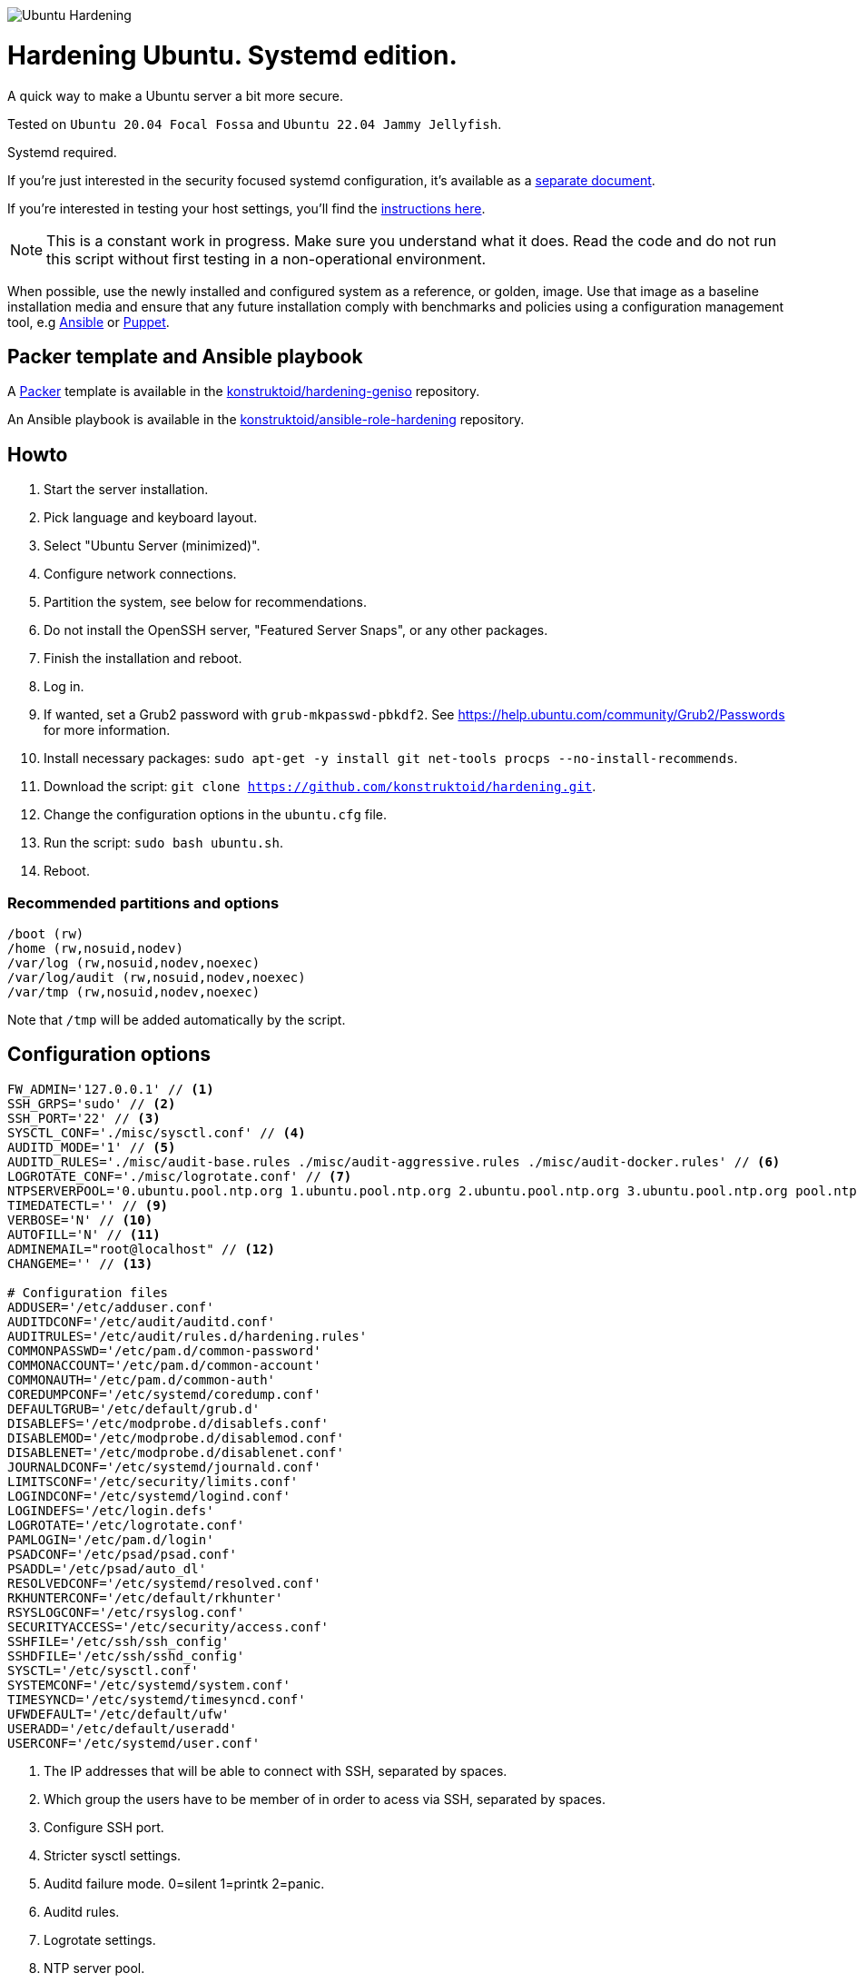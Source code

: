 image::logo/horizontal.png[Ubuntu Hardening]

= Hardening Ubuntu. Systemd edition.
:icons: font

A quick way to make a Ubuntu server a bit more secure.

Tested on `Ubuntu 20.04 Focal Fossa` and `Ubuntu 22.04 Jammy Jellyfish`.

Systemd required.

If you're just interested in the security focused systemd configuration, it's
available as a link:systemd.adoc[separate document].

If you're interested in testing your host settings, you'll find the
link:README.adoc#tests[instructions here].

NOTE: This is a constant work in progress. Make sure you understand what it
does. Read the code and do not run this script without first testing in a
non-operational environment.

When possible, use the newly installed and configured system as a reference,
or golden, image. Use that image as a baseline installation media and ensure
that any future installation comply with benchmarks and policies using a
configuration management tool, e.g https://www.ansible.com/[Ansible] or
https://puppet.com/[Puppet].

== Packer template and Ansible playbook
A https://www.packer.io/[Packer] template is available in the https://github.com/konstruktoid/hardening-geniso[konstruktoid/hardening-geniso]
repository.

An Ansible playbook is available in the https://github.com/konstruktoid/ansible-role-hardening[konstruktoid/ansible-role-hardening]
repository.

== Howto
. Start the server installation.
. Pick language and keyboard layout.
. Select "Ubuntu Server (minimized)".
. Configure network connections.
. Partition the system, see below for recommendations.
. Do not install the OpenSSH server, "Featured Server Snaps", or any other packages.
. Finish the installation and reboot.
. Log in.
. If wanted, set a Grub2 password with `grub-mkpasswd-pbkdf2`. See https://help.ubuntu.com/community/Grub2/Passwords[https://help.ubuntu.com/community/Grub2/Passwords]
for more information.
. Install necessary packages: `sudo apt-get -y install git net-tools procps --no-install-recommends`.
. Download the script: `git clone https://github.com/konstruktoid/hardening.git`.
. Change the configuration options in the `ubuntu.cfg` file.
. Run the script: `sudo bash ubuntu.sh`.
. Reboot.

=== Recommended partitions and options
[source,shell]
----
/boot (rw)
/home (rw,nosuid,nodev)
/var/log (rw,nosuid,nodev,noexec)
/var/log/audit (rw,nosuid,nodev,noexec)
/var/tmp (rw,nosuid,nodev,noexec)
----

Note that `/tmp` will be added automatically by the script.

== Configuration options
[source,shell]
----
FW_ADMIN='127.0.0.1' // <1>
SSH_GRPS='sudo' // <2>
SSH_PORT='22' // <3>
SYSCTL_CONF='./misc/sysctl.conf' // <4>
AUDITD_MODE='1' // <5>
AUDITD_RULES='./misc/audit-base.rules ./misc/audit-aggressive.rules ./misc/audit-docker.rules' // <6>
LOGROTATE_CONF='./misc/logrotate.conf' // <7>
NTPSERVERPOOL='0.ubuntu.pool.ntp.org 1.ubuntu.pool.ntp.org 2.ubuntu.pool.ntp.org 3.ubuntu.pool.ntp.org pool.ntp.org' // <8>
TIMEDATECTL='' // <9>
VERBOSE='N' // <10>
AUTOFILL='N' // <11>
ADMINEMAIL="root@localhost" // <12>
CHANGEME='' // <13>

# Configuration files
ADDUSER='/etc/adduser.conf'
AUDITDCONF='/etc/audit/auditd.conf'
AUDITRULES='/etc/audit/rules.d/hardening.rules'
COMMONPASSWD='/etc/pam.d/common-password'
COMMONACCOUNT='/etc/pam.d/common-account'
COMMONAUTH='/etc/pam.d/common-auth'
COREDUMPCONF='/etc/systemd/coredump.conf'
DEFAULTGRUB='/etc/default/grub.d'
DISABLEFS='/etc/modprobe.d/disablefs.conf'
DISABLEMOD='/etc/modprobe.d/disablemod.conf'
DISABLENET='/etc/modprobe.d/disablenet.conf'
JOURNALDCONF='/etc/systemd/journald.conf'
LIMITSCONF='/etc/security/limits.conf'
LOGINDCONF='/etc/systemd/logind.conf'
LOGINDEFS='/etc/login.defs'
LOGROTATE='/etc/logrotate.conf'
PAMLOGIN='/etc/pam.d/login'
PSADCONF='/etc/psad/psad.conf'
PSADDL='/etc/psad/auto_dl'
RESOLVEDCONF='/etc/systemd/resolved.conf'
RKHUNTERCONF='/etc/default/rkhunter'
RSYSLOGCONF='/etc/rsyslog.conf'
SECURITYACCESS='/etc/security/access.conf'
SSHFILE='/etc/ssh/ssh_config'
SSHDFILE='/etc/ssh/sshd_config'
SYSCTL='/etc/sysctl.conf'
SYSTEMCONF='/etc/systemd/system.conf'
TIMESYNCD='/etc/systemd/timesyncd.conf'
UFWDEFAULT='/etc/default/ufw'
USERADD='/etc/default/useradd'
USERCONF='/etc/systemd/user.conf'

----
<1> The IP addresses that will be able to connect with SSH, separated by spaces.
<2> Which group the users have to be member of in order to acess via SSH, separated by spaces.
<3> Configure SSH port.
<4> Stricter sysctl settings.
<5> Auditd failure mode. 0=silent 1=printk 2=panic.
<6> Auditd rules.
<7> Logrotate settings.
<8> NTP server pool.
<9> Add a specific time zone or use the system default by leaving it empty.
<10> If you want all the details or not.
<11> Let the script guess the `FW_ADMIN` and `SSH_GRPS` settings.
<12> Add a valid email address, so PSAD can send notifications.
<13> Add something just to verify that you actually glanced the code.

== Functions

=== Function list

==== pre
Setup script, sets APT flags and permission checks.

==== firewall
Enable `ufw`, use `/etc/sysctl.conf`, prepare to `psad`, and allow port 22 from `$FW_ADMIN`.

==== disablenet
Disable `dccp` `sctp` `rds` `tipc` protocols.

==== disablemnt
Disable `cramfs` `freevxfs` `jffs2` `hfs` `hfsplus` `udf` file systems.

==== systemdconf
Disable coredumps and crash shells, set `DefaultLimitNOFILE` and
`DefaultLimitNPROC` to 1024.

==== journalctl
Compress logs, forward to syslog and make log storage persistent. Ensure rsyslog
writes logs with stricter permissions.

==== timesyncd
Add four NTP-servers with a latency < 50ms from `$NTPSERVERPOOL`.

==== fstab
Configure `/tmp/` and `/var/tmp/`. Remove floppy drivers from `/etc/fstab`
and add `hidepid=2` to `/proc`.

==== prelink
Undo prelinking, and remove `prelink` package.

==== aptget
Configure `dpkg` and `apt-get`. `apt-get` update and upgrade.

==== hosts
`/etc/hosts.allow` and `/etc/hosts.deny` restrictions.

==== logindefs
Modify `/etc/login.defs`, e.g. `UMASK`, password age limits and
`SHA_CRYPT_MAX_ROUNDS`.

==== sysctl
Update `$SYSCTL` with `$SYSCTL_CONF`.

==== limits
Set hard and soft limits.

==== adduser
Configure `useradd` and `adduser` to set `/bin/false` as default shell,
home directory permissions to `0750` and lock users 30 days after password
expires.

==== rootaccess
Limit `/etc/securetty` to `console`, and `root` from 127.0.0.1 in
`/etc/security/access.conf`.

==== packages
Installs `acct` `aide-common` `apparmor-profiles` `apparmor-utils` `auditd`
`audispd-plugins` `debsums` `gnupg2` `haveged`
`libpam-apparmor` `libpam-pwquality` `libpam-tmpdir` `needrestart`
`openssh-server` `postfix` `rkhunter` `sysstat` `systemd-coredump` `tcpd`
`psad` `update-notifier-common` `vlock`.

Removes `apport*` `autofs` `avahi*` `beep` `git` `pastebinit`
`popularity-contest` `rsh*` `rsync` `talk*` `telnet*` `tftp*` `whoopsie`
`xinetd` `yp-tools` `ypbind`.

==== sshdconfig
Configure the `OpenSSH`-daemon.

==== password
Configure `pam_pwquality.so` and `pam_tally2.so`.

==== cron
Allow `root` to use `cron`. Mask `atd`.

==== ctraltdel
Disable Ctrl-alt-delete.

==== auditd
Configure `auditd`, use `$AUDITD_RULES` and set failure mode `$AUDITD_MODE`.

==== disablemod
Disable `bluetooth` `bnep` `btusb` `cpia2` `firewire-core` `floppy` `n_hdlc`
`net-pf-31` `pcspkr` `soundcore` `thunderbolt` `usb-midi` `usb-storage`
`uvcvideo` `v4l2_common` kernel modules.

Note that disabling the `usb-storage` will disable any usage of USB storage
devices, if such devices are needed `USBGuard` should be configured accordingly.

==== aide
Configure `aide`.

==== rhosts
Remove `hosts.equiv` and `.rhosts`.

==== users
Remove `games` `gnats` `irc` `list` `news` `sync` `uucp` users.

==== suid
Remove `suid` bits from the executables listed in
link:misc/suid.list[this document].

==== umask
Set `bash` and `/etc/profile` umask.

==== apparmor
Enforce present `apparmor` profiles.

==== path
Set `root` path to `/usr/local/sbin:/usr/local/bin:/usr/sbin:/usr/bin:/sbin:/bin`,
and user path to `/usr/local/bin:/usr/bin:/bin`.

==== logindconf
Configure `systemd/logind.conf` and use `KillUserProcesses`.

==== resolvedconf
Configure `systemd/resolved.conf`.

==== rkhunter
Configure `rkhunter`.

==== issue
Update `/etc/issue` `/etc/issue.net` `/etc/motd`.

==== apport
Disable `apport`, `ubuntu-report` and `popularity-contest`.

==== lockroot
Lock the `root` user account.

==== coredump
Disable coredumps with `systemd/coredump.conf`.

==== postfix
Disable the `VRFY` command, configure `smtpd_banner`, `smtpd_client_restrictions`
and `inet_interfaces`.

==== motdnews
Disable `motd-news`.

==== usbguard
Install and configure `usbguard`.

==== compilers
Restrict compiler access.

==== kernel
Set `lockdown=confidentiality` if `/sys/kernel/security/lockdown` is present.

==== sudo
Configure `sudo` with `use_pty`, `logfile`, `!visiblepw`, `!pwfeedback`,
`passwd_timeout` and `timestamp_timeout`.

Restrict `su` to the `sudo` group.

==== psad
Configure `psad`.

==== systemddelta
If verbose, show `systemd-delta`.

==== post
Ensure `secureboot-db` is installed, update grub and ensure strict permissions
on boot files.

==== reboot
Print if a reboot is required.

=== Function execution order
[source,shell]
----
f_pre
f_kernel
f_firewall
f_disablenet
f_disablefs
f_disablemod
f_systemdconf
f_resolvedconf
f_logindconf
f_journalctl
f_timesyncd
f_fstab
f_prelink
f_aptget_configure
f_aptget
f_hosts
f_issue
f_sudo
f_logindefs
f_sysctl
f_limitsconf
f_adduser
f_rootaccess
f_package_install
f_psad
f_coredump
f_usbguard
f_postfix
f_apport
f_motdnews
f_rkhunter
f_sshconfig
f_sshdconfig
f_password
f_cron
f_ctrlaltdel
f_auditd
f_aide
f_rhosts
f_users
f_lockroot
f_package_remove
f_suid
f_restrictcompilers
f_umask
f_path
f_aa_enforce
f_aide_post
f_aide_timer
f_aptget_noexec
f_aptget_clean
f_systemddelta
f_post
f_checkreboot
----

== Tests
There are approximately 760 https://github.com/bats-core/bats-core[Bats tests]
for most of the above settings available in the link:tests/[tests directory].

[source,shell]
----
sudo apt-get -y install bats
git clone https://github.com/konstruktoid/hardening.git
cd hardening/tests/
sudo bats .
----

=== Test automation using Vagrant
Running `bash ./runTests.sh` will use https://www.vagrantup.com/[Vagrant] to run
all above tests, https://github.com/CISOfy/Lynis[Lynis] and
https://www.open-scap.org/[OpenSCAP] with a
https://www.cisecurity.org/benchmark/ubuntu_linux[CIS Ubuntu benchmark] on all
supported Ubuntu versions.

The script will generate a file named `TESTRESULTS.adoc` and CIS report in
HTML-format.

=== Testing a host
Running `bash ./runHostTests.sh`, located in the link:tests/[tests directory],
will generate a `TESTRESULTS-<HOSTNAME>.adoc` report.

== Issues: snapd
In order to use `snapd` you will have to disable the https://man7.org/linux/man-pages/man7/kernel_lockdown.7.html[kernel_lockdown]
setting, update `grub`, reboot the host and then reinstall
`snapd`.

[source,shell]
----
sudo sed -i 's/^/# /g' /etc/default/grub.d/99-hardening-lockdown.cfg
sudo update-grub
sudo reboot
sudo apt-get --assume-yes --reinstall install snapd
----

== Recommended reading
https://public.cyber.mil/stigs/downloads/?_dl_facet_stigs=operating-systems%2Cunix-linux[Canonical Ubuntu 20.04 LTS STIG - Ver 1, Rel 3] +
https://www.cisecurity.org/benchmark/distribution_independent_linux/[CIS Distribution Independent Linux Benchmark] +
https://www.cisecurity.org/benchmark/ubuntu_linux/[CIS Ubuntu Linux Benchmark] +
https://www.ncsc.gov.uk/collection/end-user-device-security/platform-specific-guidance/ubuntu-18-04-lts[EUD Security Guidance: Ubuntu 18.04 LTS] +
https://wiki.ubuntu.com/Security/Features +
https://help.ubuntu.com/community/StricterDefaults +

== Contributing
Do you want to contribute? That's great! Contributions are always welcome,
no matter how large or small. If you found something odd, feel free to
https://github.com/konstruktoid/hardening/issues/[submit a new issue],
improve the code by https://github.com/konstruktoid/hardening/pulls[creating a pull request],
or by https://github.com/sponsors/konstruktoid[sponsoring this project].

Logo by https://github.com/reallinfo[reallinfo].
